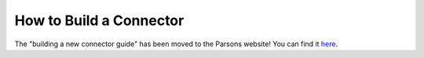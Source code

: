 ========================
How to Build a Connector
========================

The "building a new connector guide" has been moved to the Parsons website! You can find it `here <https://www.parsonsproject.org/pub/build-a-new-connector/>`_.
